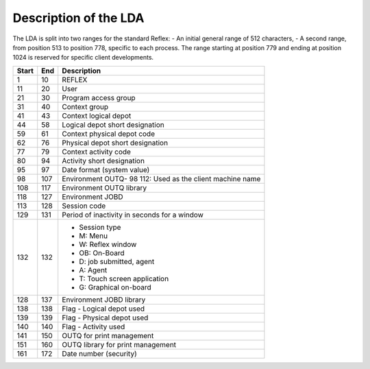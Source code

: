 ======================
Description of the LDA
======================
The LDA is split into two ranges for the standard Reflex:
- An initial general range of 512 characters,
- A second range, from position 513 to position 778, specific to each process.
The range starting at position 779 and ending at position 1024 is reserved for specific
client developments.

+-------+-------+-----------------------------------------------------------+
| Start | End   | Description                                               |
+=======+=======+===========================================================+
| 1     | 10    | REFLEX                                                    |
+-------+-------+-----------------------------------------------------------+
| 11    | 20    | User                                                      |
+-------+-------+-----------------------------------------------------------+
| 21    | 30    | Program access group                                      |
+-------+-------+-----------------------------------------------------------+
| 31    | 40    | Context group                                             |
+-------+-------+-----------------------------------------------------------+
| 41    | 43    | Context logical depot                                     |
+-------+-------+-----------------------------------------------------------+
| 44    | 58    | Logical depot short designation                           |
+-------+-------+-----------------------------------------------------------+
| 59    | 61    | Context physical depot code                               |
+-------+-------+-----------------------------------------------------------+
| 62    | 76    | Physical depot short designation                          |
+-------+-------+-----------------------------------------------------------+
| 77    | 79    | Context activity code                                     |
+-------+-------+-----------------------------------------------------------+
| 80    | 94    | Activity short designation                                |
+-------+-------+-----------------------------------------------------------+
| 95    | 97    |  Date format (system value)                               |
+-------+-------+-----------------------------------------------------------+
| 98    | 107   | Environment OUTQ- 98 112: Used as the client machine name |
+-------+-------+-----------------------------------------------------------+
| 108   | 117   | Environment OUTQ library                                  |
+-------+-------+-----------------------------------------------------------+
| 118   | 127   | Environment JOBD                                          |
+-------+-------+-----------------------------------------------------------+
| 113   | 128   | Session code                                              |
+-------+-------+-----------------------------------------------------------+
| 129   | 131   | Period of inactivity in seconds for a window              |
+-------+-------+-----------------------------------------------------------+
| 132   | 132   | - Session type                                            |
|       |       | - M: Menu                                                 |
|       |       | - W: Reflex window                                        |
|       |       | - OB: On-Board                                            |
|       |       | - D: job submitted, agent                                 |
|       |       | - A: Agent                                                |
|       |       | - T: Touch screen application                             |
|       |       | - G: Graphical on-board                                   |
+-------+-------+-----------------------------------------------------------+
| 128   | 137   | Environment JOBD library                                  |
+-------+-------+-----------------------------------------------------------+
| 138   | 138   | Flag - Logical depot used                                 |
+-------+-------+-----------------------------------------------------------+
| 139   | 139   | Flag - Physical depot used                                |
+-------+-------+-----------------------------------------------------------+
| 140   | 140   | Flag - Activity used                                      |
+-------+-------+-----------------------------------------------------------+
| 141   | 150   | OUTQ for print management                                 |
+-------+-------+-----------------------------------------------------------+
| 151   | 160   | OUTQ library for print management                         |
+-------+-------+-----------------------------------------------------------+
| 161   | 172   | Date number (security)                                    |
+-------+-------+-----------------------------------------------------------+